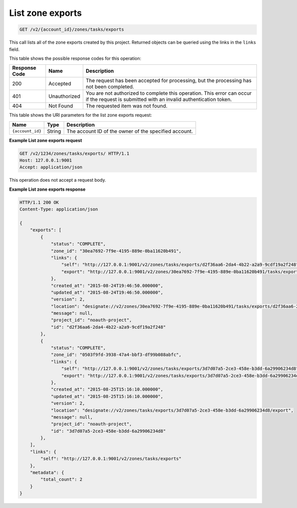 .. _GET_listZoneExports_v2__account_id__zones_tasks_exports_zones:

List zone exports
^^^^^^^^^^^^^^^^^^^^^^^^^^^^^^^^^^^^^^^^^^^^^^^^^^^^^^^^^^^^^^^^^^^^^^^^^^^^^^^^

.. code::

    GET /v2/{account_id}/zones/tasks/exports

This call lists all of the zone exports created by this project. Returned objects can be 
queried using the links in the ``links`` field.

This table shows the possible response codes for this operation:

+---------+-----------------------+---------------------------------------------+
| Response| Name                  | Description                                 |
| Code    |                       |                                             |
+=========+=======================+=============================================+
| 200     | Accepted              | The request has been accepted for           |
|         |                       | processing, but the processing has not been |
|         |                       | completed.                                  |
+---------+-----------------------+---------------------------------------------+
| 401     | Unauthorized          | You are not authorized to complete this     |
|         |                       | operation. This error can occur if the      |
|         |                       | request is submitted with an invalid        |
|         |                       | authentication token.                       |
+---------+-----------------------+---------------------------------------------+
| 404     | Not Found             | The requested item was not found.           |
+---------+-----------------------+---------------------------------------------+

This table shows the URI parameters for the list zone exports request:

+-----------------------+---------+---------------------------------------------+
| Name                  | Type    | Description                                 |
+=======================+=========+=============================================+
| ``{account_id}``      | ​String | The account ID of the owner of the          |
|                       |         | specified account.                          |
+-----------------------+---------+---------------------------------------------+

 
**Example List zone exports request**

.. code::  

    GET /v2/1234/zones/tasks/exports/ HTTP/1.1
    Host: 127.0.0.1:9001
    Accept: application/json

This operation does not accept a request body.
 
**Example List zone exports response**

.. code::  

    HTTP/1.1 200 OK
    Content-Type: application/json

    {
        "exports": [
            {
                "status": "COMPLETE",
                "zone_id": "30ea7692-7f9e-4195-889e-0ba11620b491",
                "links": {
                    "self": "http://127.0.0.1:9001/v2/zones/tasks/exports/d2f36aa6-2da4-4b22-a2a9-9cdf19a2f248",
                    "export": "http://127.0.0.1:9001/v2/zones/30ea7692-7f9e-4195-889e-0ba11620b491/tasks/exports/d2f36aa6-2da4-4b22-a2a9-9cdf19a2f248/export"
                },
                "created_at": "2015-08-24T19:46:50.000000",
                "updated_at": "2015-08-24T19:46:50.000000",
                "version": 2,
                "location": "designate://v2/zones/30ea7692-7f9e-4195-889e-0ba11620b491/tasks/exports/d2f36aa6-2da4-4b22-a2a9-9cdf19a2f248/export",
                "message": null,
                "project_id": "noauth-project",
                "id": "d2f36aa6-2da4-4b22-a2a9-9cdf19a2f248"
            },
            {
                "status": "COMPLETE",
                "zone_id": "0503f9fd-3938-47a4-bbf3-df99b088abfc",
                "links": {
                    "self": "http://127.0.0.1:9001/v2/zones/tasks/exports/3d7d07a5-2ce3-458e-b3dd-6a29906234d8",
                    "export": "http://127.0.0.1:9001/v2/zones/tasks/exports/3d7d07a5-2ce3-458e-b3dd-6a29906234d8/export"
                },
                "created_at": "2015-08-25T15:16:10.000000",
                "updated_at": "2015-08-25T15:16:10.000000",
                "version": 2,
                "location": "designate://v2/zones/tasks/exports/3d7d07a5-2ce3-458e-b3dd-6a29906234d8/export",
                "message": null,
                "project_id": "noauth-project",
                "id": "3d7d07a5-2ce3-458e-b3dd-6a29906234d8"
            },
        ],
        "links": {
            "self": "http://127.0.0.1:9001/v2/zones/tasks/exports"
        },
        "metadata": {
            "total_count": 2
        }
    }
